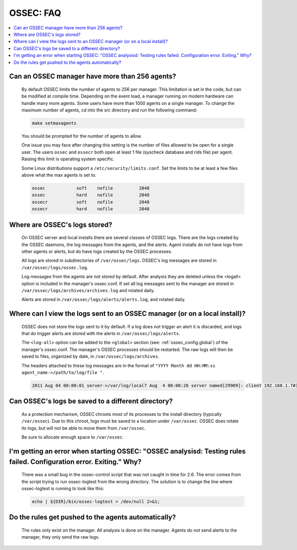 .. _faq_ossec:

OSSEC: FAQ
-------------

.. contents:: 
    :local:


Can an OSSEC manager have more than 256 agents?
^^^^^^^^^^^^^^^^^^^^^^^^^^^^^^^^^^^^^^^^^^^^^^^

  By default OSSEC limits the number of agents to 256 per manager. This limitation is set in the code, but can be modified at compile time.
  Depending on the event load, a manager running on modern hardware can handle many more agents.
  Some users have more than 1000 agents on a single manager.
  To change the maximum number of agents, cd into the src directory and run the following command:

  .. code-block:: console

      make setmaxagents


  You should be prompted for the number of agents to allow.

  One issue you may face after changing this setting is the number of files allowed to be open for a single user.
  The users ``ossec`` and ``ossecr`` both open at least 1 file (syscheck database and rids file) per agent.
  Raising this limit is operating system specific.

  Some Linux distributions support a ``/etc/security/limits.conf``. Set the limits to be at least a few files above what the max agents is set to.

  .. code-block:: console

     ossec            soft    nofile          2048
     ossec            hard    nofile          2048
     ossecr           soft    nofile          2048
     ossecr           hard    nofile          2048



Where are OSSEC's logs stored?
^^^^^^^^^^^^^^^^^^^^^^^^^^^^^^

  On OSSEC server and local installs there are several classes of OSSEC logs. 
  There are the logs created by the OSSEC daemons, the log messages from the agents, and the alerts.
  Agent installs do not have logs from other agents or alerts, but do have logs created by the OSSEC processes.

  All logs are stored in subdirectories of ``/var/ossec/logs``. 
  OSSEC's log messages are stored in ``/var/ossec/logs/ossec.log``.

  Log messages from the agents are not stored by default. After analysis they are deleted unless the <logall> option is included in the manager's ossec.conf. 
  If set all log messages sent to the manager are stored in ``/var/ossec/logs/archives/archives.log`` and rotated daily.

  Alerts are stored in ``/var/ossec/logs/alerts/alerts.log``, and rotated daily.


Where can I view the logs sent to an OSSEC manager (or on a local install)?
^^^^^^^^^^^^^^^^^^^^^^^^^^^^^^^^^^^^^^^^^^^^^^^^^^^^^^^^^^^^^^^^^^^^^^^^^^^

  OSSEC does not store the logs sent to it by default. If a log does not trigger an alert it is discarded, and logs that do trigger alerts are stored with the alerts in ``/var/ossec/logs/alerts``.

  The ``<log-all>`` option can be added to the ``<global>`` section (see: :ref:`ossec_config.global`) of the manager's ossec.conf. The manager's OSSEC processes should be restarted.
  The raw logs will then be saved to files, organized by date, in ``/var/ossec/logs/archives``.

  The headers attached to these log messages are in the format of ``"YYYY Month dd HH:MM:ss agent_name->/path/to/log/file "``.

  .. code-block:: console

      2011 Aug 04 00:00:01 server->/var/log/local7 Aug  4 00:00:26 server named[29909]: client 192.168.1.7#39323: query: fake.example.net IN AAAA +


Can OSSEC's logs be saved to a different directory?
^^^^^^^^^^^^^^^^^^^^^^^^^^^^^^^^^^^^^^^^^^^^^^^^^^^

  As a protection mechanism, OSSEC chroots most of its processes to the install directory (typically ``/var/ossec``). 
  Due to this chroot, logs must be saved to a location under ``/var/ossec``.
  OSSEC does rotate its logs, but will not be able to move them from ``/var/ossec``.

  Be sure to allocate enough space to ``/var/ossec``.



I'm getting an error when starting OSSEC: "OSSEC analysisd: Testing rules failed. Configuration error. Exiting." Why?
^^^^^^^^^^^^^^^^^^^^^^^^^^^^^^^^^^^^^^^^^^^^^^^^^^^^^^^^^^^^^^^^^^^^^^^^^^^^^^^^^^^^^^^^^^^^^^^^^^^^^^^^^^^^^^^^^^^^^

  There was a small bug in the ossec-control script that was not caught in time for 2.6.
  The error comes from the script trying to run ossec-logtest from the wrong directory.
  The solution is to change the line where ossec-logtest is running to look like this:

  .. code-block:: console

      echo | ${DIR}/bin/ossec-logtest > /dev/null 2>&1;


Do the rules get pushed to the agents automatically?
^^^^^^^^^^^^^^^^^^^^^^^^^^^^^^^^^^^^^^^^^^^^^^^^^^^^

    The rules only exist on the manager. All analysis is done on the manager.
    Agents do not send alerts to the manager, they only send the raw logs.

